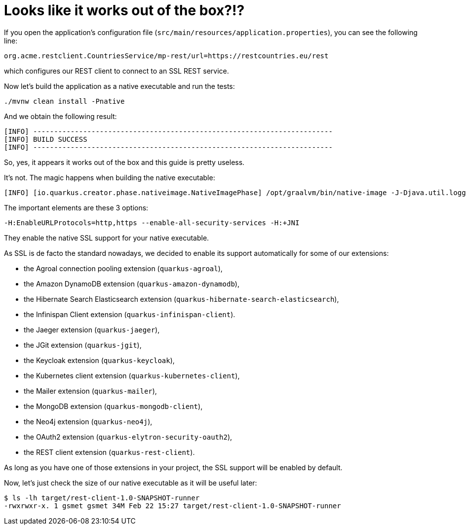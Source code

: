 ifdef::context[:parent-context: {context}]
[id="looks-like-it-works-out-of-the-box_{context}"]
= Looks like it works out of the box?!?
:context: looks-like-it-works-out-of-the-box

If you open the application's configuration file (`src/main/resources/application.properties`), you can see the following line:

[source]
----
org.acme.restclient.CountriesService/mp-rest/url=https://restcountries.eu/rest
----

which configures our REST client to connect to an SSL REST service.

Now let's build the application as a native executable and run the tests:

[source]
----
./mvnw clean install -Pnative
----

And we obtain the following result:

[source]
----
[INFO] ------------------------------------------------------------------------
[INFO] BUILD SUCCESS
[INFO] ------------------------------------------------------------------------
----

So, yes, it appears it works out of the box and this guide is pretty useless.

It's not. The magic happens when building the native executable:

[source]
----
[INFO] [io.quarkus.creator.phase.nativeimage.NativeImagePhase] /opt/graalvm/bin/native-image -J-Djava.util.logging.manager=org.jboss.logmanager.LogManager -J-Dcom.sun.xml.internal.bind.v2.bytecode.ClassTailor.noOptimize=true -H:InitialCollectionPolicy=com.oracle.svm.core.genscavenge.CollectionPolicy$BySpaceAndTime -jar rest-client-1.0-SNAPSHOT-runner.jar -J-Djava.util.concurrent.ForkJoinPool.common.parallelism=1 -H:+PrintAnalysisCallTree -H:EnableURLProtocols=http,https --enable-all-security-services -H:-SpawnIsolates -H:+JNI --no-server -H:-UseServiceLoaderFeature -H:+StackTrace
----

The important elements are these 3 options:

[source]
----
-H:EnableURLProtocols=http,https --enable-all-security-services -H:+JNI
----

They enable the native SSL support for your native executable.

As SSL is de facto the standard nowadays, we decided to enable its support automatically for some of our extensions:

* the Agroal connection pooling extension (`quarkus-agroal`),
* the Amazon DynamoDB extension (`quarkus-amazon-dynamodb`),
* the Hibernate Search Elasticsearch extension (`quarkus-hibernate-search-elasticsearch`),
* the Infinispan Client extension (`quarkus-infinispan-client`).
* the Jaeger extension (`quarkus-jaeger`),
* the JGit extension (`quarkus-jgit`),
* the Keycloak extension (`quarkus-keycloak`),
* the Kubernetes client extension (`quarkus-kubernetes-client`),
* the Mailer extension (`quarkus-mailer`),
* the MongoDB extension (`quarkus-mongodb-client`),
* the Neo4j extension (`quarkus-neo4j`),
* the OAuth2 extension (`quarkus-elytron-security-oauth2`),
* the REST client extension (`quarkus-rest-client`).

As long as you have one of those extensions in your project, the SSL support will be enabled by default.

Now, let's just check the size of our native executable as it will be useful later:

[source]
----
$ ls -lh target/rest-client-1.0-SNAPSHOT-runner
-rwxrwxr-x. 1 gsmet gsmet 34M Feb 22 15:27 target/rest-client-1.0-SNAPSHOT-runner
----


ifdef::parent-context[:context: {parent-context}]
ifndef::parent-context[:!context:]